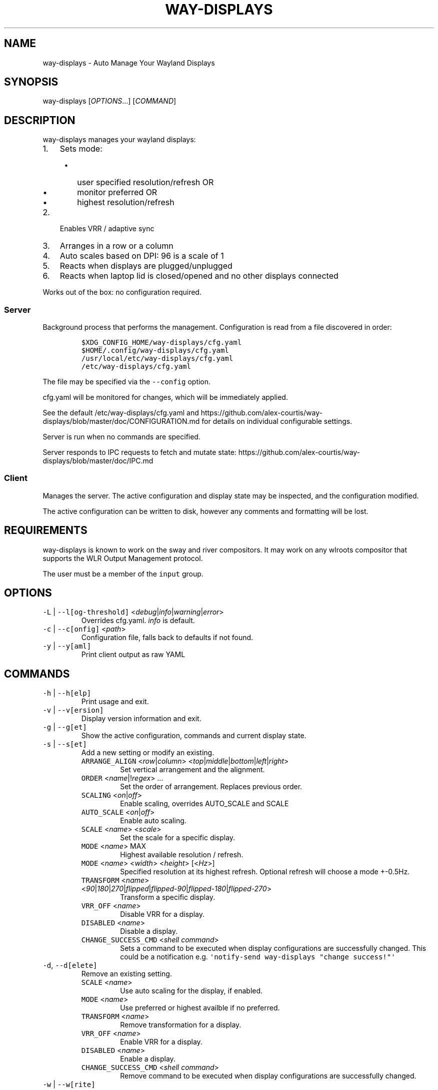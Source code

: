 .\" Automatically generated by Pandoc 3.1.1
.\"
.\" Define V font for inline verbatim, using C font in formats
.\" that render this, and otherwise B font.
.ie "\f[CB]x\f[]"x" \{\
. ftr V B
. ftr VI BI
. ftr VB B
. ftr VBI BI
.\}
.el \{\
. ftr V CR
. ftr VI CI
. ftr VB CB
. ftr VBI CBI
.\}
.TH "WAY-DISPLAYS" "1" "2024/04/16" "way-displays" "User Manuals"
.hy
.SH NAME
.PP
way-displays - Auto Manage Your Wayland Displays
.SH SYNOPSIS
.PP
way-displays [\f[I]OPTIONS\f[R]\&...]
[\f[I]COMMAND\f[R]]
.SH DESCRIPTION
.PP
way-displays manages your wayland displays:
.IP "1." 3
Sets mode:
.RS 4
.IP \[bu] 2
user specified resolution/refresh OR
.IP \[bu] 2
monitor preferred OR
.IP \[bu] 2
highest resolution/refresh
.RE
.IP "2." 3
Enables VRR / adaptive sync
.IP "3." 3
Arranges in a row or a column
.IP "4." 3
Auto scales based on DPI: 96 is a scale of 1
.IP "5." 3
Reacts when displays are plugged/unplugged
.IP "6." 3
Reacts when laptop lid is closed/opened and no other displays connected
.PP
Works out of the box: no configuration required.
.SS Server
.PP
Background process that performs the management.
Configuration is read from a file discovered in order:
.IP
.nf
\f[C]
$XDG_CONFIG_HOME/way-displays/cfg.yaml
$HOME/.config/way-displays/cfg.yaml
/usr/local/etc/way-displays/cfg.yaml
/etc/way-displays/cfg.yaml
\f[R]
.fi
.PP
The file may be specified via the \f[V]--config\f[R] option.
.PP
cfg.yaml will be monitored for changes, which will be immediately applied.
.PP
See the default /etc/way-displays/cfg.yaml and https://github.com/alex-courtis/way-displays/blob/master/doc/CONFIGURATION.md for details on individual configurable settings.
.PP
Server is run when no commands are specified.
.PP
Server responds to IPC requests to fetch and mutate state: https://github.com/alex-courtis/way-displays/blob/master/doc/IPC.md
.SS Client
.PP
Manages the server.
The active configuration and display state may be inspected, and the configuration modified.
.PP
The active configuration can be written to disk, however any comments and formatting will be lost.
.SH REQUIREMENTS
.PP
way-displays is known to work on the sway and river compositors.
It may work on any wlroots compositor that supports the WLR Output Management protocol.
.PP
The user must be a member of the \f[V]input\f[R] group.
.SH OPTIONS
.TP
\f[V]-L\f[R] | \f[V]--l[og-threshold]\f[R] <\f[I]debug\f[R]|\f[I]info\f[R]|\f[I]warning\f[R]|\f[I]error\f[R]>
Overrides cfg.yaml.
\f[I]info\f[R] is default.
.TP
\f[V]-c\f[R] | \f[V]--c[onfig]\f[R] <\f[I]path\f[R]>
Configuration file, falls back to defaults if not found.
.TP
\f[V]-y\f[R] | \f[V]--y[aml]\f[R]
Print client output as raw YAML
.SH COMMANDS
.TP
\f[V]-h\f[R] | \f[V]--h[elp]\f[R]
Print usage and exit.
.TP
\f[V]-v\f[R] | \f[V]--v[ersion]\f[R]
Display version information and exit.
.TP
\f[V]-g\f[R] | \f[V]--g[et]\f[R]
Show the active configuration, commands and current display state.
.TP
\f[V]-s\f[R] | \f[V]--s[et]\f[R]
Add a new setting or modify an existing.
.RS
.TP
\f[V]ARRANGE_ALIGN\f[R] <\f[I]row\f[R]|\f[I]column\f[R]> <\f[I]top\f[R]|\f[I]middle\f[R]|\f[I]bottom\f[R]|\f[I]left\f[R]|\f[I]right\f[R]>
Set vertical arrangement and the alignment.
.TP
\f[V]ORDER\f[R] <\f[I]name\f[R]|!\f[I]regex\f[R]> \&...
Set the order of arrangement.
Replaces previous order.
.TP
\f[V]SCALING\f[R] <\f[I]on\f[R]|\f[I]off\f[R]>
Enable scaling, overrides AUTO_SCALE and SCALE
.TP
\f[V]AUTO_SCALE\f[R] <\f[I]on\f[R]|\f[I]off\f[R]>
Enable auto scaling.
.TP
\f[V]SCALE\f[R] <\f[I]name\f[R]> <\f[I]scale\f[R]>
Set the scale for a specific display.
.TP
\f[V]MODE\f[R] <\f[I]name\f[R]> MAX
Highest available resolution / refresh.
.TP
\f[V]MODE\f[R] <\f[I]name\f[R]> <\f[I]width\f[R]> <\f[I]height\f[R]> [<\f[I]Hz\f[R]>]
Specified resolution at its highest refresh.
Optional refresh will choose a mode +-0.5Hz.
.TP
\f[V]TRANSFORM\f[R] <\f[I]name\f[R]> <\f[I]90\f[R]|\f[I]180\f[R]|\f[I]270\f[R]|\f[I]flipped\f[R]|\f[I]flipped-90\f[R]|\f[I]flipped-180\f[R]|\f[I]flipped-270\f[R]>
Transform a specific display.
.TP
\f[V]VRR_OFF\f[R] <\f[I]name\f[R]>
Disable VRR for a display.
.TP
\f[V]DISABLED\f[R] <\f[I]name\f[R]>
Disable a display.
.TP
\f[V]CHANGE_SUCCESS_CMD\f[R] <\f[I]shell command\f[R]>
Sets a command to be executed when display configurations are successfully changed.
This could be a notification e.g.\ \f[V]\[aq]notify-send way-displays \[dq]change success!\[dq]\[aq]\f[R]
.RE
.TP
\f[V]-d\f[R], \f[V]--d[elete]\f[R]
Remove an existing setting.
.RS
.TP
\f[V]SCALE\f[R] <\f[I]name\f[R]>
Use auto scaling for the display, if enabled.
.TP
\f[V]MODE\f[R] <\f[I]name\f[R]>
Use preferred or highest availble if no preferred.
.TP
\f[V]TRANSFORM\f[R] <\f[I]name\f[R]>
Remove transformation for a display.
.TP
\f[V]VRR_OFF\f[R] <\f[I]name\f[R]>
Enable VRR for a display.
.TP
\f[V]DISABLED\f[R] <\f[I]name\f[R]>
Enable a display.
.TP
\f[V]CHANGE_SUCCESS_CMD\f[R] <\f[I]shell command\f[R]>
Remove command to be executed when display configurations are successfully changed.
.RE
.TP
\f[V]-w\f[R] | \f[V]--w[rite]\f[R]
Write active configuration to cfg.yaml; removes any whitespace or comments.
.SH NAMING
.PP
You can configure displays by name or description.
You can find these by looking at the logs e.g.
.IP
.nf
\f[C]
DP-3 Arrived:
  info:
    name:     \[aq]DP-3\[aq]
    make:     \[aq]Monitor Maker\[aq]
    model:    \[aq]ABC123\[aq]
    desc:     \[aq]Monitor Maker ABC123 (DP-3 via HDMI)\[aq]
\f[R]
.fi
.PP
It is recommended to use the description rather than the name, as the name may change over time and will most likely be different on different PCs.
.PP
The description does contain information about how it is connected, so strip that out.
In the above example, you would use the description `Monitor Maker ABC123'.
.PP
The name should be at least 3 characters long, to avoid any unwanted extra matches.
.SH EXAMPLES
.TP
exec \f[V]way-displays\f[R] > /tmp/way-displays.${XDG_VTNR}.${USER}.log 2>&1
Add to your sway config to start way-displays when sway starts.
.TP
\f[V]way-displays\f[R] -g
Show current configuration and display state.
.TP
\f[V]way-displays\f[R] -s \f[V]ARRANGE_ALIGN\f[R] \f[I]row\f[R] \f[I]bottom\f[R]
Arrange left to right, aligned at the bottom.
.TP
\f[V]way-displays\f[R] -s \f[V]ORDER\f[R] \[dq]!\[ha]DP-[0-9]+$\[dq] HDMI-1 \[dq]monitor maker ABC model XYZ\[dq] eDP-1
Set the order for arrangement.
.TP
\f[V]way-displays\f[R] -s \f[V]SCALE\f[R] \[dq]eDP-1\[dq] 3
Set the scale.
.TP
\f[V]way-displays\f[R] -s \f[V]MODE\f[R] HDMI-A-1 3840 2160 24
Use 3840x2160\[at]24Hz
.TP
\f[V]way-displays\f[R] -w
Persist your changes to your cfg.yaml
.SH SEE ALSO
.PP
https://github.com/alex-courtis/way-displays
.SH AUTHORS
Alexander Courtis.
